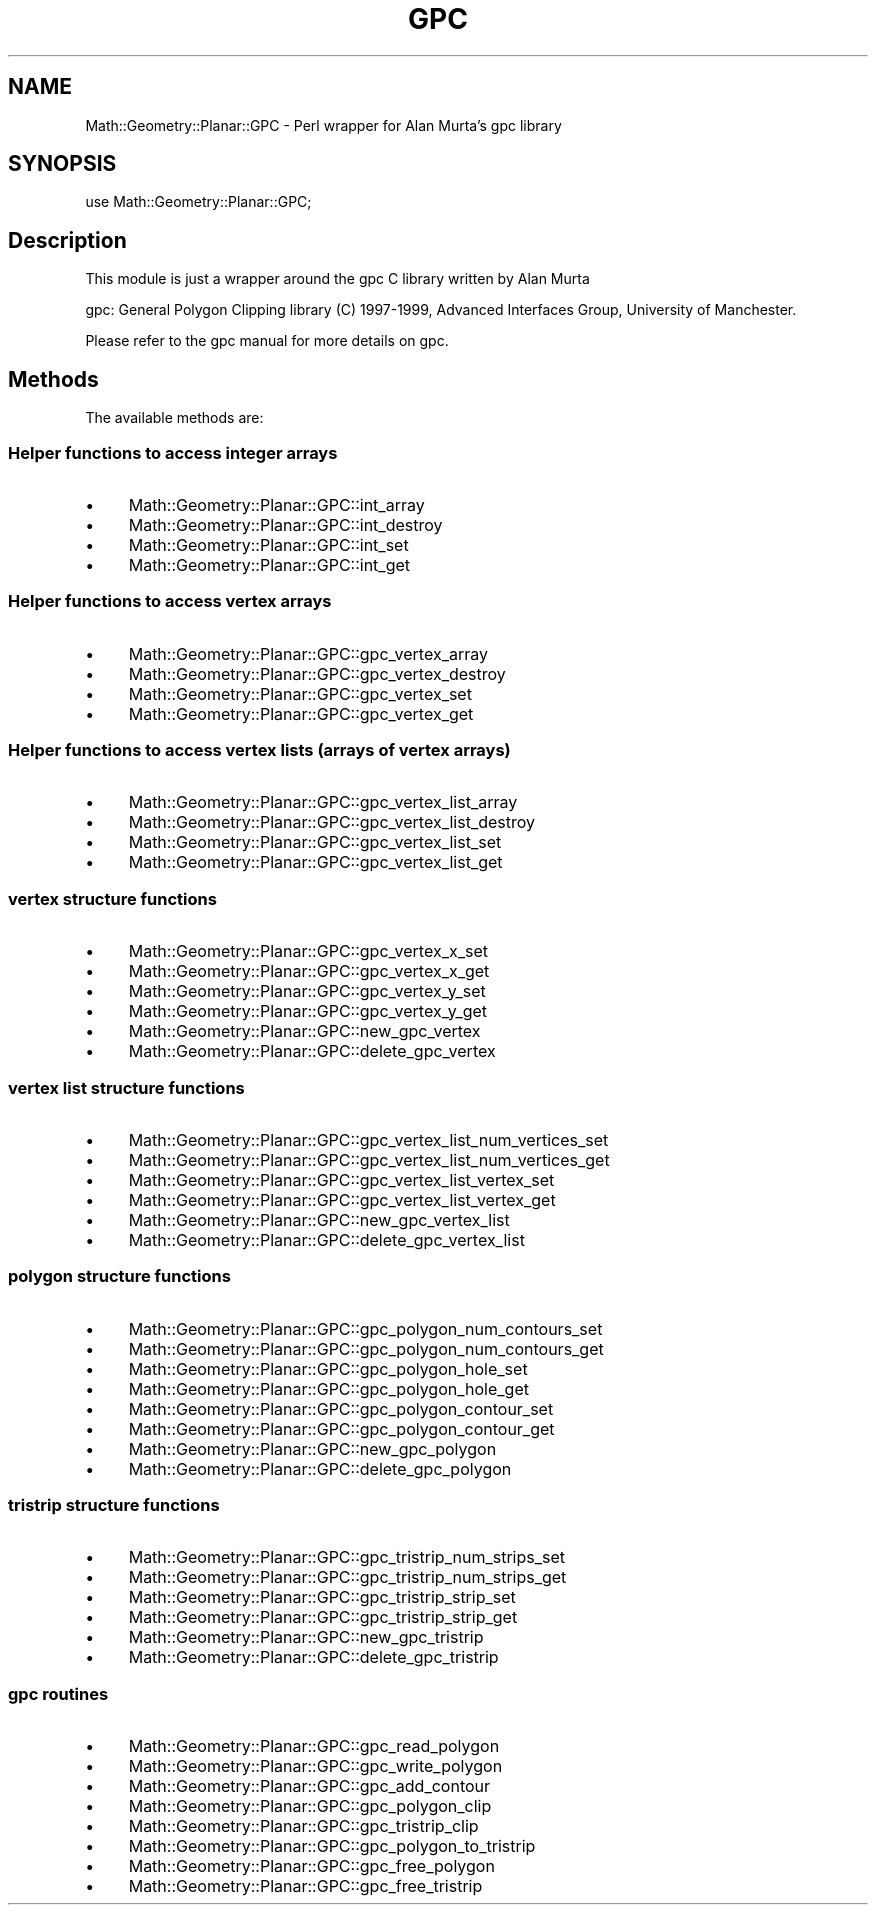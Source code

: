 .\" Automatically generated by Pod::Man 2.27 (Pod::Simple 3.28)
.\"
.\" Standard preamble:
.\" ========================================================================
.de Sp \" Vertical space (when we can't use .PP)
.if t .sp .5v
.if n .sp
..
.de Vb \" Begin verbatim text
.ft CW
.nf
.ne \\$1
..
.de Ve \" End verbatim text
.ft R
.fi
..
.\" Set up some character translations and predefined strings.  \*(-- will
.\" give an unbreakable dash, \*(PI will give pi, \*(L" will give a left
.\" double quote, and \*(R" will give a right double quote.  \*(C+ will
.\" give a nicer C++.  Capital omega is used to do unbreakable dashes and
.\" therefore won't be available.  \*(C` and \*(C' expand to `' in nroff,
.\" nothing in troff, for use with C<>.
.tr \(*W-
.ds C+ C\v'-.1v'\h'-1p'\s-2+\h'-1p'+\s0\v'.1v'\h'-1p'
.ie n \{\
.    ds -- \(*W-
.    ds PI pi
.    if (\n(.H=4u)&(1m=24u) .ds -- \(*W\h'-12u'\(*W\h'-12u'-\" diablo 10 pitch
.    if (\n(.H=4u)&(1m=20u) .ds -- \(*W\h'-12u'\(*W\h'-8u'-\"  diablo 12 pitch
.    ds L" ""
.    ds R" ""
.    ds C` ""
.    ds C' ""
'br\}
.el\{\
.    ds -- \|\(em\|
.    ds PI \(*p
.    ds L" ``
.    ds R" ''
.    ds C`
.    ds C'
'br\}
.\"
.\" Escape single quotes in literal strings from groff's Unicode transform.
.ie \n(.g .ds Aq \(aq
.el       .ds Aq '
.\"
.\" If the F register is turned on, we'll generate index entries on stderr for
.\" titles (.TH), headers (.SH), subsections (.SS), items (.Ip), and index
.\" entries marked with X<> in POD.  Of course, you'll have to process the
.\" output yourself in some meaningful fashion.
.\"
.\" Avoid warning from groff about undefined register 'F'.
.de IX
..
.nr rF 0
.if \n(.g .if rF .nr rF 1
.if (\n(rF:(\n(.g==0)) \{
.    if \nF \{
.        de IX
.        tm Index:\\$1\t\\n%\t"\\$2"
..
.        if !\nF==2 \{
.            nr % 0
.            nr F 2
.        \}
.    \}
.\}
.rr rF
.\"
.\" Accent mark definitions (@(#)ms.acc 1.5 88/02/08 SMI; from UCB 4.2).
.\" Fear.  Run.  Save yourself.  No user-serviceable parts.
.    \" fudge factors for nroff and troff
.if n \{\
.    ds #H 0
.    ds #V .8m
.    ds #F .3m
.    ds #[ \f1
.    ds #] \fP
.\}
.if t \{\
.    ds #H ((1u-(\\\\n(.fu%2u))*.13m)
.    ds #V .6m
.    ds #F 0
.    ds #[ \&
.    ds #] \&
.\}
.    \" simple accents for nroff and troff
.if n \{\
.    ds ' \&
.    ds ` \&
.    ds ^ \&
.    ds , \&
.    ds ~ ~
.    ds /
.\}
.if t \{\
.    ds ' \\k:\h'-(\\n(.wu*8/10-\*(#H)'\'\h"|\\n:u"
.    ds ` \\k:\h'-(\\n(.wu*8/10-\*(#H)'\`\h'|\\n:u'
.    ds ^ \\k:\h'-(\\n(.wu*10/11-\*(#H)'^\h'|\\n:u'
.    ds , \\k:\h'-(\\n(.wu*8/10)',\h'|\\n:u'
.    ds ~ \\k:\h'-(\\n(.wu-\*(#H-.1m)'~\h'|\\n:u'
.    ds / \\k:\h'-(\\n(.wu*8/10-\*(#H)'\z\(sl\h'|\\n:u'
.\}
.    \" troff and (daisy-wheel) nroff accents
.ds : \\k:\h'-(\\n(.wu*8/10-\*(#H+.1m+\*(#F)'\v'-\*(#V'\z.\h'.2m+\*(#F'.\h'|\\n:u'\v'\*(#V'
.ds 8 \h'\*(#H'\(*b\h'-\*(#H'
.ds o \\k:\h'-(\\n(.wu+\w'\(de'u-\*(#H)/2u'\v'-.3n'\*(#[\z\(de\v'.3n'\h'|\\n:u'\*(#]
.ds d- \h'\*(#H'\(pd\h'-\w'~'u'\v'-.25m'\f2\(hy\fP\v'.25m'\h'-\*(#H'
.ds D- D\\k:\h'-\w'D'u'\v'-.11m'\z\(hy\v'.11m'\h'|\\n:u'
.ds th \*(#[\v'.3m'\s+1I\s-1\v'-.3m'\h'-(\w'I'u*2/3)'\s-1o\s+1\*(#]
.ds Th \*(#[\s+2I\s-2\h'-\w'I'u*3/5'\v'-.3m'o\v'.3m'\*(#]
.ds ae a\h'-(\w'a'u*4/10)'e
.ds Ae A\h'-(\w'A'u*4/10)'E
.    \" corrections for vroff
.if v .ds ~ \\k:\h'-(\\n(.wu*9/10-\*(#H)'\s-2\u~\d\s+2\h'|\\n:u'
.if v .ds ^ \\k:\h'-(\\n(.wu*10/11-\*(#H)'\v'-.4m'^\v'.4m'\h'|\\n:u'
.    \" for low resolution devices (crt and lpr)
.if \n(.H>23 .if \n(.V>19 \
\{\
.    ds : e
.    ds 8 ss
.    ds o a
.    ds d- d\h'-1'\(ga
.    ds D- D\h'-1'\(hy
.    ds th \o'bp'
.    ds Th \o'LP'
.    ds ae ae
.    ds Ae AE
.\}
.rm #[ #] #H #V #F C
.\" ========================================================================
.\"
.IX Title "GPC 3pm"
.TH GPC 3pm "2003-06-12" "perl v5.18.2" "User Contributed Perl Documentation"
.\" For nroff, turn off justification.  Always turn off hyphenation; it makes
.\" way too many mistakes in technical documents.
.if n .ad l
.nh
.SH "NAME"
Math::Geometry::Planar::GPC \- Perl wrapper for Alan Murta's gpc library
.SH "SYNOPSIS"
.IX Header "SYNOPSIS"
use Math::Geometry::Planar::GPC;
.SH "Description"
.IX Header "Description"
This module is just a wrapper around the gpc C library written by Alan Murta
.PP
gpc: General Polygon Clipping library (C) 1997\-1999, Advanced Interfaces Group,
University of Manchester.
.PP
Please refer to the gpc manual for more details on gpc.
.SH "Methods"
.IX Header "Methods"
The available methods are:
.SS "Helper functions to access integer arrays"
.IX Subsection "Helper functions to access integer arrays"
.IP "\(bu" 4
Math::Geometry::Planar::GPC::int_array
.IP "\(bu" 4
Math::Geometry::Planar::GPC::int_destroy
.IP "\(bu" 4
Math::Geometry::Planar::GPC::int_set
.IP "\(bu" 4
Math::Geometry::Planar::GPC::int_get
.SS "Helper functions to access vertex arrays"
.IX Subsection "Helper functions to access vertex arrays"
.IP "\(bu" 4
Math::Geometry::Planar::GPC::gpc_vertex_array
.IP "\(bu" 4
Math::Geometry::Planar::GPC::gpc_vertex_destroy
.IP "\(bu" 4
Math::Geometry::Planar::GPC::gpc_vertex_set
.IP "\(bu" 4
Math::Geometry::Planar::GPC::gpc_vertex_get
.SS "Helper functions to access vertex lists (arrays of vertex arrays)"
.IX Subsection "Helper functions to access vertex lists (arrays of vertex arrays)"
.IP "\(bu" 4
Math::Geometry::Planar::GPC::gpc_vertex_list_array
.IP "\(bu" 4
Math::Geometry::Planar::GPC::gpc_vertex_list_destroy
.IP "\(bu" 4
Math::Geometry::Planar::GPC::gpc_vertex_list_set
.IP "\(bu" 4
Math::Geometry::Planar::GPC::gpc_vertex_list_get
.SS "vertex structure functions"
.IX Subsection "vertex structure functions"
.IP "\(bu" 4
Math::Geometry::Planar::GPC::gpc_vertex_x_set
.IP "\(bu" 4
Math::Geometry::Planar::GPC::gpc_vertex_x_get
.IP "\(bu" 4
Math::Geometry::Planar::GPC::gpc_vertex_y_set
.IP "\(bu" 4
Math::Geometry::Planar::GPC::gpc_vertex_y_get
.IP "\(bu" 4
Math::Geometry::Planar::GPC::new_gpc_vertex
.IP "\(bu" 4
Math::Geometry::Planar::GPC::delete_gpc_vertex
.SS "vertex list structure functions"
.IX Subsection "vertex list structure functions"
.IP "\(bu" 4
Math::Geometry::Planar::GPC::gpc_vertex_list_num_vertices_set
.IP "\(bu" 4
Math::Geometry::Planar::GPC::gpc_vertex_list_num_vertices_get
.IP "\(bu" 4
Math::Geometry::Planar::GPC::gpc_vertex_list_vertex_set
.IP "\(bu" 4
Math::Geometry::Planar::GPC::gpc_vertex_list_vertex_get
.IP "\(bu" 4
Math::Geometry::Planar::GPC::new_gpc_vertex_list
.IP "\(bu" 4
Math::Geometry::Planar::GPC::delete_gpc_vertex_list
.SS "polygon structure functions"
.IX Subsection "polygon structure functions"
.IP "\(bu" 4
Math::Geometry::Planar::GPC::gpc_polygon_num_contours_set
.IP "\(bu" 4
Math::Geometry::Planar::GPC::gpc_polygon_num_contours_get
.IP "\(bu" 4
Math::Geometry::Planar::GPC::gpc_polygon_hole_set
.IP "\(bu" 4
Math::Geometry::Planar::GPC::gpc_polygon_hole_get
.IP "\(bu" 4
Math::Geometry::Planar::GPC::gpc_polygon_contour_set
.IP "\(bu" 4
Math::Geometry::Planar::GPC::gpc_polygon_contour_get
.IP "\(bu" 4
Math::Geometry::Planar::GPC::new_gpc_polygon
.IP "\(bu" 4
Math::Geometry::Planar::GPC::delete_gpc_polygon
.SS "tristrip structure functions"
.IX Subsection "tristrip structure functions"
.IP "\(bu" 4
Math::Geometry::Planar::GPC::gpc_tristrip_num_strips_set
.IP "\(bu" 4
Math::Geometry::Planar::GPC::gpc_tristrip_num_strips_get
.IP "\(bu" 4
Math::Geometry::Planar::GPC::gpc_tristrip_strip_set
.IP "\(bu" 4
Math::Geometry::Planar::GPC::gpc_tristrip_strip_get
.IP "\(bu" 4
Math::Geometry::Planar::GPC::new_gpc_tristrip
.IP "\(bu" 4
Math::Geometry::Planar::GPC::delete_gpc_tristrip
.SS "gpc routines"
.IX Subsection "gpc routines"
.IP "\(bu" 4
Math::Geometry::Planar::GPC::gpc_read_polygon
.IP "\(bu" 4
Math::Geometry::Planar::GPC::gpc_write_polygon
.IP "\(bu" 4
Math::Geometry::Planar::GPC::gpc_add_contour
.IP "\(bu" 4
Math::Geometry::Planar::GPC::gpc_polygon_clip
.IP "\(bu" 4
Math::Geometry::Planar::GPC::gpc_tristrip_clip
.IP "\(bu" 4
Math::Geometry::Planar::GPC::gpc_polygon_to_tristrip
.IP "\(bu" 4
Math::Geometry::Planar::GPC::gpc_free_polygon
.IP "\(bu" 4
Math::Geometry::Planar::GPC::gpc_free_tristrip
